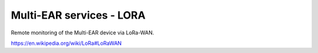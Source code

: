 *************************************
Multi-EAR services - LORA
*************************************

Remote monitoring of the Multi-EAR device via LoRa-WAN.

https://en.wikipedia.org/wiki/LoRa#LoRaWAN
